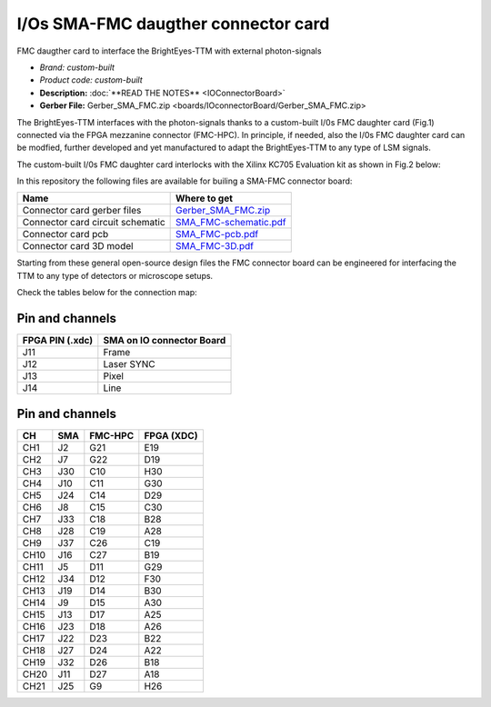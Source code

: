 
I/Os SMA-FMC daugther connector card
====================================

FMC daugther card to interface the BrightEyes-TTM with external photon-signals 

- *Brand:* *custom-built*

- *Product code:* *custom-built*

- **Description:** :doc:`**READ THE NOTES** <IOConnectorBoard>`

- **Gerber File:** Gerber_SMA_FMC.zip <boards/IOconnectorBoard/Gerber_SMA_FMC.zip>

The BrightEyes-TTM interfaces with the photon-signals thanks to a custom-built I/0s FMC daughter card (Fig.1) connected via the FPGA mezzanine connector (FMC-HPC). In principle, if needed, also the I/0s FMC daughter card can be modfied, further developed and yet manufactured to adapt the BrightEyes-TTM to any type of LSM signals. 


.. raw:: html

   <figure>
     <img src="/docs/img/SMA_FMC_IO_daughtercard.PNG" alt="I/Os SMA-FMC connector Board" width="300"/>
     <figcaption>Fig.1 - I/Os SMA-FMC connector Board</figcaption>
   </figure>


The custom-built I/0s FMC daughter card interlocks with the Xilinx KC705 Evaluation kit as shown in Fig.2 below:


.. raw:: html

   <figure>
     <img src="/docs/img/ConnectorBoard_connections.PNG" alt="ConnectorBoard_connections.PNG" width="500"/>
     <figcaption>Fig.2 - I/Os SMA-FMC connector Board</figcaption>
   </figure>


In this repository the following files are available for builing a SMA-FMC connector board:

.. list-table::
   :header-rows: 1

   * - Name
     - Where to get
   * - Connector card gerber files
     - `Gerber_SMA_FMC.zip </boards/IOconnectorBoard/Gerber_SMA_FMC.zip>`_
   * - Connector card circuit schematic
     - `SMA_FMC-schematic.pdf </boards/IOconnectorBoard/SMA_FMC-schematic.pdf>`_
   * - Connector card pcb
     - `SMA_FMC-pcb.pdf </boards/IOconnectorBoard/SMA_FMC-pcb.pdf>`_
   * - Connector card 3D model
     - `SMA_FMC-3D.pdf </boards/IOconnectorBoard/SMA_FMC-3D.pdf>`_


Starting from these general open-source design files the FMC connector board can be engineered for interfacing the TTM to any type of detectors or microscope setups. 

Check the tables below for the connection map:

Pin and channels
----------------

.. list-table::
   :header-rows: 1

   * - FPGA PIN (.xdc)
     - SMA on IO connector Board
   * - J11
     - Frame
   * - J12
     - Laser SYNC
   * - J13
     - Pixel
   * - J14
     - Line


Pin and channels
----------------

.. list-table::
   :header-rows: 1

   * - CH
     - SMA
     - FMC-HPC
     - FPGA (XDC)
   * - CH1
     - J2
     - G21
     - E19
   * - CH2
     - J7
     - G22
     - D19
   * - CH3
     - J30
     - C10
     - H30
   * - CH4
     - J10
     - C11
     - G30
   * - CH5
     - J24
     - C14
     - D29
   * - CH6
     - J8
     - C15
     - C30
   * - CH7
     - J33
     - C18
     - B28
   * - CH8
     - J28
     - C19
     - A28
   * - CH9
     - J37
     - C26
     - C19
   * - CH10
     - J16
     - C27
     - B19
   * - CH11
     - J5
     - D11
     - G29
   * - CH12
     - J34
     - D12
     - F30
   * - CH13
     - J19
     - D14
     - B30
   * - CH14
     - J9
     - D15
     - A30
   * - CH15
     - J13
     - D17
     - A25
   * - CH16
     - J23
     - D18
     - A26
   * - CH17
     - J22
     - D23
     - B22
   * - CH18
     - J27
     - D24
     - A22
   * - CH19
     - J32
     - D26
     - B18
   * - CH20
     - J11
     - D27
     - A18
   * - CH21
     - J25
     - G9
     - H26

